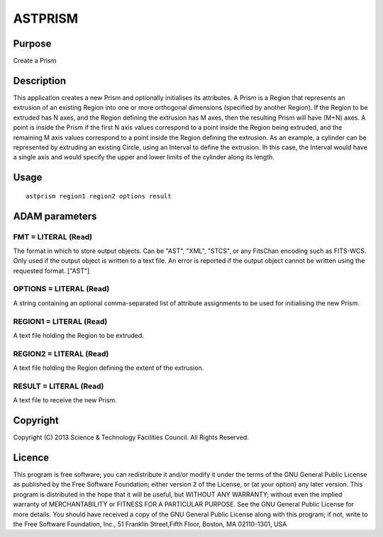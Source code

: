 

ASTPRISM
========


Purpose
~~~~~~~
Create a Prism


Description
~~~~~~~~~~~
This application creates a new Prism and optionally initialises its
attributes.
A Prism is a Region that represents an extrusion of an existing Region
into one or more orthogonal dimensions (specified by another Region).
If the Region to be extruded has N axes, and the Region defining the
extrusion has M axes, then the resulting Prism will have (M+N) axes. A
point is inside the Prism if the first N axis values correspond to a
point inside the Region being extruded, and the remaining M axis
values correspond to a point inside the Region defining the extrusion.
As an example, a cylinder can be represented by extruding an existing
Circle, using an Interval to define the extrusion. Ih this case, the
Interval would have a single axis and would specify the upper and
lower limits of the cylinder along its length.


Usage
~~~~~


::

    
       astprism region1 region2 options result
       



ADAM parameters
~~~~~~~~~~~~~~~



FMT = LITERAL (Read)
````````````````````
The format in which to store output objects. Can be "AST", "XML",
"STCS", or any FitsChan encoding such as FITS-WCS. Only used if the
output object is written to a text file. An error is reported if the
output object cannot be written using the requested format. ["AST"]



OPTIONS = LITERAL (Read)
````````````````````````
A string containing an optional comma-separated list of attribute
assignments to be used for initialising the new Prism.



REGION1 = LITERAL (Read)
````````````````````````
A text file holding the Region to be extruded.



REGION2 = LITERAL (Read)
````````````````````````
A text file holding the Region defining the extent of the extrusion.



RESULT = LITERAL (Read)
```````````````````````
A text file to receive the new Prism.



Copyright
~~~~~~~~~
Copyright (C) 2013 Science & Technology Facilities Council. All Rights
Reserved.


Licence
~~~~~~~
This program is free software; you can redistribute it and/or modify
it under the terms of the GNU General Public License as published by
the Free Software Foundation; either version 2 of the License, or (at
your option) any later version.
This program is distributed in the hope that it will be useful, but
WITHOUT ANY WARRANTY; without even the implied warranty of
MERCHANTABILITY or FITNESS FOR A PARTICULAR PURPOSE. See the GNU
General Public License for more details.
You should have received a copy of the GNU General Public License
along with this program; if not, write to the Free Software
Foundation, Inc., 51 Franklin Street,Fifth Floor, Boston, MA
02110-1301, USA


